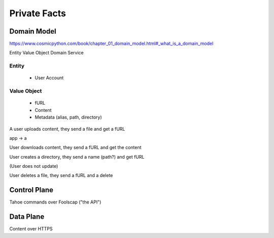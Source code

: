 ==============
Private Facts
==============




Domain Model
============

https://www.cosmicpython.com/book/chapter_01_domain_model.html#_what_is_a_domain_model

Entity
Value Object
Domain Service


Entity
------

    * User Account

Value Object
------------

    * fURL
    * Content
    * Metadata (alias, path, directory)


A user uploads content, they send a file and get a fURL

app -> a

User downloads content, they send a fURL and get the content

User creates a directory, they send a name (path?) and get fURL

(User does not update)

User deletes a file, they send a fURL and a delete

Control Plane
=============

Tahoe commands over Foolscap ("the API")

Data Plane
==========

Content over HTTPS


